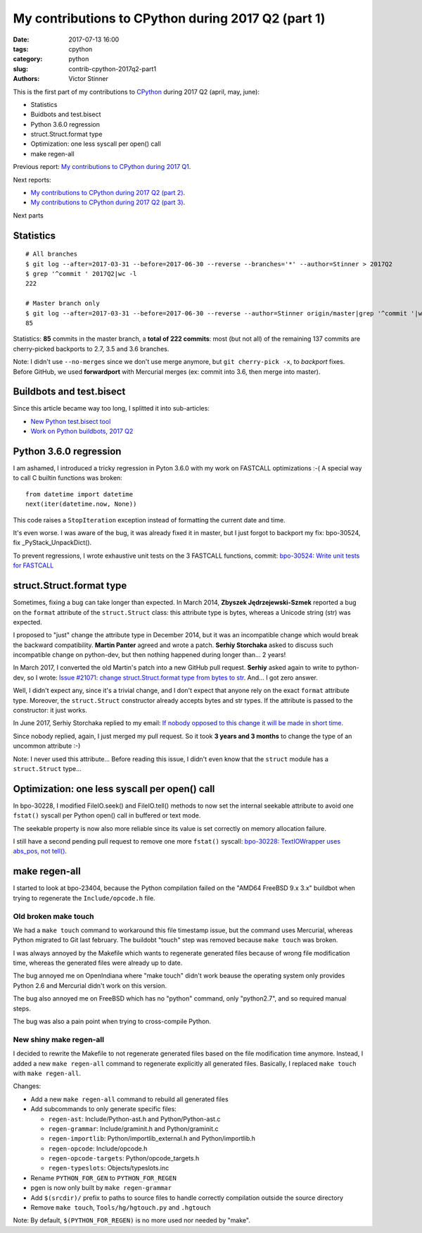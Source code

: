 +++++++++++++++++++++++++++++++++++++++++++++++++++
My contributions to CPython during 2017 Q2 (part 1)
+++++++++++++++++++++++++++++++++++++++++++++++++++

:date: 2017-07-13 16:00
:tags: cpython
:category: python
:slug: contrib-cpython-2017q2-part1
:authors: Victor Stinner

This is the first part of my contributions to `CPython
<https://www.python.org/>`_ during 2017 Q2 (april, may, june):

* Statistics
* Buidbots and test.bisect
* Python 3.6.0 regression
* struct.Struct.format type
* Optimization: one less syscall per open() call
* make regen-all

Previous report: `My contributions to CPython during 2017 Q1
<{filename}/python_contrib_2017q1.rst>`_.

Next reports:

* `My contributions to CPython during 2017 Q2 (part 2)
  <{filename}/python_contrib_2017q2_part2.rst>`_.
* `My contributions to CPython during 2017 Q2 (part 3)
  <{filename}/python_contrib_2017q2_part3.rst>`_.

Next parts


Statistics
==========

::

    # All branches
    $ git log --after=2017-03-31 --before=2017-06-30 --reverse --branches='*' --author=Stinner > 2017Q2
    $ grep '^commit ' 2017Q2|wc -l
    222

    # Master branch only
    $ git log --after=2017-03-31 --before=2017-06-30 --reverse --author=Stinner origin/master|grep '^commit '|wc -l
    85

Statistics: **85** commits in the master branch, a **total of 222 commits**:
most (but not all) of the remaining 137 commits are cherry-picked backports to
2.7, 3.5 and 3.6 branches.

Note: I didn't use ``--no-merges`` since we don't use merge anymore, but ``git
cherry-pick -x``, to *backport* fixes. Before GitHub, we used **forwardport**
with Mercurial merges (ex: commit into 3.6, then merge into master).


Buildbots and test.bisect
=========================

Since this article became way too long, I splitted it into sub-articles:

* `New Python test.bisect tool <{filename}/python_test_bisect.rst>`_
* `Work on Python buildbots, 2017 Q2 <{filename}/buildbots_2017q2.rst>`_


Python 3.6.0 regression
=======================

I am ashamed, I introduced a tricky regression in Pyton 3.6.0 with my work on
FASTCALL optimizations :-( A special way to call C builtin functions was broken::

    from datetime import datetime
    next(iter(datetime.now, None))

This code raises a ``StopIteration`` exception instead of formatting the
current date and time.

It's even worse. I was aware of the bug, it was already fixed it in master, but
I just forgot to backport my fix: bpo-30524, fix _PyStack_UnpackDict().

To prevent regressions, I wrote exhaustive unit tests on the 3 FASTCALL
functions, commit: `bpo-30524: Write unit tests for FASTCALL
<https://github.com/python/cpython/commit/3b5cf85edc188345668f987c824a2acb338a7816>`__


struct.Struct.format type
=========================

Sometimes, fixing a bug can take longer than expected. In March 2014, **Zbyszek
Jędrzejewski-Szmek** reported a bug on the ``format`` attribute of the
``struct.Struct`` class: this attribute type is bytes, whereas a Unicode string
(str) was expected.

I proposed to "just" change the attribute type in December 2014, but it was an
incompatible change which would break the backward compatibility. **Martin
Panter** agreed and wrote a patch. **Serhiy Storchaka** asked to discuss such
incompatible change on python-dev, but then nothing happened during longer
than...  2 years!

In March 2017, I converted the old Martin's patch into a new GitHub pull
request. **Serhiy** asked again to write to python-dev, so I wrote:
`Issue #21071: change struct.Struct.format type from bytes to str
<https://mail.python.org/pipermail/python-dev/2017-March/147688.html>`_. And...
I got zero answer.

Well, I didn't expect any, since it's a trivial change, and I don't expect that
anyone rely on the exact ``format`` attribute type.  Moreover, the
``struct.Struct`` constructor already accepts bytes and str types. If the
attribute is passed to the constructor: it just works.

In June 2017, Serhiy Storchaka replied to my email: `If nobody opposed to this
change it will be made in short time.
<https://mail.python.org/pipermail/python-dev/2017-June/148360.html>`_

Since nobody replied, again, I just merged my pull request. So it took **3
years and 3 months** to change the type of an uncommon attribute :-)

Note: I never used this attribute... Before reading this issue, I didn't even
know that the ``struct`` module has a ``struct.Struct`` type...


Optimization: one less syscall per open() call
==============================================

In bpo-30228, I modified FileIO.seek() and FileIO.tell() methods to now set the
internal seekable attribute to avoid one ``fstat()`` syscall per Python open()
call in buffered or text mode.

The seekable property is now also more reliable since its value is
set correctly on memory allocation failure.

I still have a second pending pull request to remove one more ``fstat()``
syscall: `bpo-30228: TextIOWrapper uses abs_pos, not tell()
<https://github.com/python/cpython/pull/1385>`_.


make regen-all
==============

I started to look at bpo-23404, because the Python compilation failed on the
"AMD64 FreeBSD 9.x 3.x" buildbot when trying to regenerate the
``Include/opcode.h`` file.

Old broken make touch
---------------------

We had a ``make touch`` command to workaround this file timestamp issue, but
the command uses Mercurial, whereas Python migrated to Git last february. The
buildobt "touch" step was removed because ``make touch`` was broken.

I was always annoyed by the Makefile which wants to regenerate generated files
because of wrong file modification time, whereas the generated files were
already up to date.

The bug annoyed me on OpenIndiana where "make touch" didn't work beause the
operating system only provides Python 2.6 and Mercurial didn't work on this
version.

The bug also annoyed me on FreeBSD which has no "python" command, only
"python2.7", and so required manual steps.

The bug was also a pain point when trying to cross-compile Python.

New shiny make regen-all
------------------------

I decided to rewrite the Makefile to not regenerate generated files based on
the file modification time anymore. Instead, I added a new ``make regen-all``
command to regenerate explicitly all generated files. Basically, I replaced
``make touch`` with ``make regen-all``.

Changes:

* Add a new ``make regen-all`` command to rebuild all generated files
* Add subcommands to only generate specific files:

  - ``regen-ast``: Include/Python-ast.h and Python/Python-ast.c
  - ``regen-grammar``: Include/graminit.h and Python/graminit.c
  - ``regen-importlib``: Python/importlib_external.h and Python/importlib.h
  - ``regen-opcode``: Include/opcode.h
  - ``regen-opcode-targets``: Python/opcode_targets.h
  - ``regen-typeslots``: Objects/typeslots.inc

* Rename ``PYTHON_FOR_GEN`` to ``PYTHON_FOR_REGEN``
* pgen is now only built by ``make regen-grammar``
* Add ``$(srcdir)/`` prefix to paths to source files to handle correctly
  compilation outside the source directory
* Remove ``make touch``, ``Tools/hg/hgtouch.py`` and ``.hgtouch``

Note: By default, ``$(PYTHON_FOR_REGEN)`` is no more used nor needed by "make".
